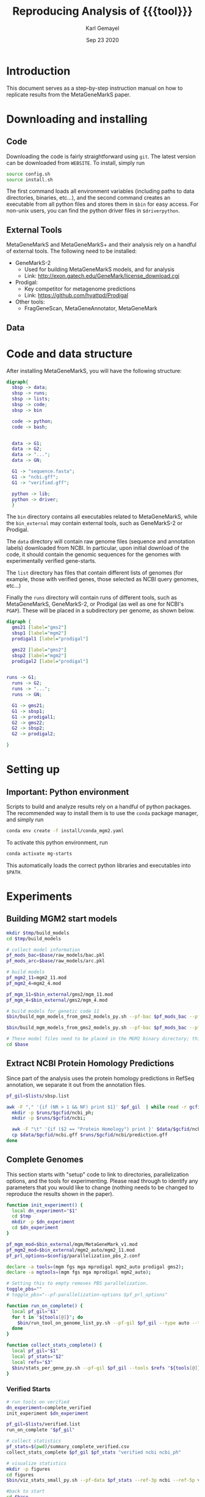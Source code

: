 #+TITLE: Reproducing Analysis of {{{tool}}}
#+AUTHOR: Karl Gemayel
#+Date: Sep 23 2020 
#+OPTIONS: toc:2 H:3 num:3

#+LATEX_HEADER_EXTRA:  \usepackage{mdframed}
#+LATEX_HEADER_EXTRA: \BeforeBeginEnvironment{minted}{\begin{mdframed}}
#+LATEX_HEADER_EXTRA: \AfterEndEnvironment{minted}{\end{mdframed}}
#+LATEX_HEADER: \usepackage[margin=0.5in]{geometry}

#+MACRO: tool MetaGeneMarkS

# #+SUBTITLE: The commands used to set up, reproduce, and graph results from the {{{tool}}} paper


* Introduction
This document serves as a step-by-step instruction manual on how to replicate results from the {{{tool}}} paper. 

* Downloading and installing
** Code
Downloading the code is fairly straightforward using =git=. The latest version can be downloaded from =WEBSITE=. To install, simply run 
#+begin_src bash
source config.sh
source install.sh
#+end_src

The first command loads all environment variables (including paths to data directories, binaries, etc...), and the second command creates an executable from all python files and stores them in =$bin= for easy access. For non-unix users, you can find the python driver files in =$driverpython=.
** External Tools
   {{{tool}}} and {{{tool}}}+ and their analysis rely on a handful of external tools. The following need to be installed:
   - GeneMarkS-2
     - Used for building {{{tool}}} models, and for analysis
     - Link: http://exon.gatech.edu/GeneMark/license_download.cgi
   - Prodigal:
     - Key competitor for metagenome predictions
     - Link: https://github.com/hyattpd/Prodigal
   - Other tools:
     - FragGeneScan, MetaGeneAnnotator, MetaGeneMark
** Data
   

   
* Code and data structure

After installing {{{tool}}}, you will have the following structure:

#+begin_src dot :file dir.pdf :cmdline -Tpdf
  digraph{
    sbsp -> data;
    sbsp -> runs;
    sbsp -> lists;
    sbsp -> code;
    sbsp -> bin

    code -> python;
    code -> bash;


    data -> G1;
    data -> G2;
    data -> "...";
    data -> GN;

    G1 -> "sequence.fasta";
    G1 -> "ncbi.gff";
    G1 -> "verified.gff";

    python -> lib;
    python -> driver;
    }
#+end_src

#+RESULTS:
[[file:dir.pdf]]


The =bin= directory contains all executables related to {{{tool}}}, while the =bin_external= may contain external tools, such as GeneMarkS-2 or Prodigal. 

The =data= directory will contain raw genome files (sequence and annotation labels) downloaded from NCBI. In particular, upon initial download of the code, it should contain the genomic sequences for the genomes with experimentally verified gene-starts.

The =list= directory has files that contain different lists of genomes (for example, those with verified genes, those selected as NCBI query genomes, etc...)

Finally the =runs= directory will contain runs of different tools, such as {{{tool}}}, GeneMarkS-2, or Prodigal (as well as one for NCBI's =PGAP=). These will be placed in a subdirectory per genome, as shown below.

#+begin_src dot :file dir_runs.pdf :cmdline -Tpdf
  digraph {
    gms21 [label="gms2"]
    sbsp1 [label="mgm2"]
    prodigal1 [label="prodigal"]

    gms22 [label="gms2"]
    sbsp2 [label="mgm2"]
    prodigal2 [label="prodigal"]

  
  runs -> G1;
    runs -> G2;
    runs -> "...";
    runs -> GN;

    G1 -> gms21;
    G1 -> sbsp1;
    G1 -> prodigal1;
    G2 -> gms22;
    G2 -> sbsp2;
    G2 -> prodigal2;

  }
#+end_src

#+RESULTS:
[[file:dir_runs.pdf]]

* Setting up
** *Important*: Python environment
   Scripts to build and analyze results rely on a handful of python packages. The recommended way to install them is to use the =conda= package manager, and simply run 
   #+begin_src bash
     conda env create -f install/conda_mgm2.yaml
   #+end_src 

   
   To activate this python environment, run 
   #+begin_src bash
     conda activate mg-starts
   #+end_src 
   This automatically loads the correct python libraries and executables into =$PATH=.



* Experiments
** Building MGM2 start models
   #+begin_src bash
     mkdir $tmp/build_models
     cd $tmp/build_models

     # collect model information
     pf_mods_bac=$base/raw_models/bac.pkl
     pf_mods_arc=$base/raw_models/arc.pkl

     # build models
     pf_mgm2_11=mgm2_11.mod
     pf_mgm2_4=mgm2_4.mod

     pf_mgm_11=$bin_external/gms2/mgm_11.mod
     pf_mgm_4=$bin_external/gms2/mgm_4.mod

     # build models for genetic code 11
     $bin/build_mgm_models_from_gms2_models_py.sh --pf-bac $pf_mods_bac --pf-arc $pf_mods_arc --pf-output $pf_mgm2_11 --pf-mgm $pf_mgm_11 --components "Start Codons" RBS Promoter "Start Context" -l INFO --pf-learn-from-options $config/learn_from_6.conf

     $bin/build_mgm_models_from_gms2_models_py.sh --pf-bac $pf_mods_bac --pf-arc $pf_mods_arc --pf-output $pf_mgm2_4 --pf-mgm $pf_mgm_4 --components "Start Codons" RBS Promoter "Start Context" -l INFO --pf-learn-from-options $config/learn_from_6.conf

     # These model files need to be placed in the MGM2 binary directory; this download already has them in place, so nothing needs to be done.
     cd $base
   #+end_src
** Extract NCBI Protein Homology Predictions
   Since part of the analysis uses the protein homology predictions in RefSeq annotation, we separate it out from the annotation files.
   #+begin_src bash
     pf_gil=$lists/sbsp.list

     awk -F "," '{if (NR > 1 && NF) print $1}' $pf_gil  | while read -r gcfid; do
       mkdir -p $runs/$gcfid/ncbi_ph;
       mkdir -p $runs/$gcfid/ncbi;
  
       awk -F "\t" '{if ($2 == "Protein Homology") print }' $data/$gcfid/ncbi.gff > $runs/$gcfid/ncbi_ph/prediction.gff;
       cp $data/$gcfid/ncbi.gff $runs/$gcfid/ncbi/prediction.gff
     done
   #+end_src

** Complete Genomes
   This section starts with "setup" code to link to directories, parallelization options, and the tools for experimenting. Please read through to identify any parameters that you would like to change (nothing needs to be changed to reproduce the results shown in the paper).
   #+begin_src bash
     function init_experiment() {
       local dn_experiment="$1"
       cd $tmp
       mkdir -p $dn_experiment
       cd $dn_experiment
     }

     pf_mgm_mod=$bin_external/mgm/MetaGeneMark_v1.mod
     pf_mgm2_mod=$bin_external/mgm2_auto/mgm2_11.mod
     pf_prl_options=$config/parallelization_pbs_2.conf

     declare -a tools=(mgm fgs mga mprodigal mgm2_auto prodigal gms2);
     declare -a mgtools=(mgm fgs mga mprodigal mgm2_auto);

     # Setting this to empty removes PBS parallelization.
     toggle_pbs=""
     # toggle_pbs="--pf-parallelization-options $pf_prl_options"

     function run_on_complete() {
       local pf_gil="$1"
       for t in "${tools[@]}"; do
         $bin/run_tool_on_genome_list_py.sh --pf-gil $pf_gil --type auto --tool $t --pf-mgm-mod $pf_mgm_mod --pf-mgm2-mod $pf_mgm2_mod ${toggle_pbs}
       done
     }

     function collect_stats_complete() {
       local pf_gil="$1"
       local pf_stats="$2"
       local refs="$3"
       $bin/stats_per_gene_py.sh --pf-gil $pf_gil --tools $refs "${tools[@]}"  --pf-output $pf_stats ${toggle_pbs}   
     }

   #+end_src
*** Verified Starts
    #+begin_src bash
      # run tools on verified 
      dn_experiment=complete_verified
      init_experiment $dn_experiment

      pf_gil=$lists/verified.list
      run_on_complete "$pf_gil"

      # collect statistics
      pf_stats=$(pwd)/summary_complete_verified.csv
      collect_stats_complete $pf_gil $pf_stats "verified ncbi ncbi_ph"

      # visualize statistics
      mkdir -p figures
      cd figures
      $bin/viz_stats_small_py.sh --pf-data $pf_stats --ref-3p ncbi --ref-5p verified --tools "${tools[@]}"

      #back to start
      cd $base
    #+end_src
*** StartLink+ Starts
    #+begin_src bash
      # run tools on startlink
      dn_experiment=complete_startlink
      init_experiment $dn_experiment

      pf_gil=$lists/sbsp.list
      run_on_complete "$pf_gil"

      # collect statistics
      pf_stats=$(pwd)/summary_complete_startlink.csv
      collect_stats_complete $pf_gil $pf_stats "sbsp ncbi ncbi_ph"

      # visualize statistics
      mkdir -p figures
      cd figures
      $bin/viz_stats_large_py.sh --pf-data $pf_stats --ref-3p ncbi --ref-5p sbsp ncbi_ph --tools mgm fgs mga mprodigal mgm2 --pf-checkpoint-3p checkpoint_3p.pkl --pf-checkpoint-5p checkpoint_5p.pkl

      # back to start
      cd $base
    #+end_src
** Genome Fragments
   #+begin_src bash
     function run_on_chunks() {
       local pf_gil="$1"
       local pf_runs_summary="$2"

       $bin/run_tools_on_chunks_py.sh --pf-gil $pf_gil --tools "${mgtools[@]}" --pf-mgm2-mod $pf_mgm2_mod --pf-mgm-mod $pf_mgm_mod --pd-work $runs --pf-summary $pf_runs_summary ${toggle_pbs}

     }
   #+end_src
*** Verified Starts
    #+begin_src bash
      dn_experiment=chunks_verified
      init_experiment $dn_experiment

      pf_gil=$lists/verified.list

      # run on chunks
      chunk_sizes="250 500 750 1000 1250 1500 1750 2000 2250 2500 2750 3000 5000 10000 15000 20000 30000 40000 50000"
      pf_runs_summary=$(pwd)/runs_summary_chunks_verified.csv
      $bin/run_tools_on_chunks_py.sh --pf-gil $pf_gil --tools "${tools[@]}" --pf-mgm2-mod $pf_mgm2_mod --pf-mgm-mod $pf_mgm_mod --pd-work $runs --pf-summary $pf_runs_summary  --chunk-sizes-nt $chunk_sizes ${toggle_pbs}


      # collect statistics
      pf_stats=$(pwd)/summary_chunks_verified.csv
      $bin/stats_per_gene_on_chunk_py.sh --pf-summary $pf_runs_summary  --reference-tools verified ncbi  --pf-output $pf_stats ${toggle_pbs} 

      # visualize statistics
      mkdir -p figures
      cd figures

      $bin/viz_stats_per_gene_on_chunks_py.sh --pf-data $pf_stats --ref-3p ncbi --ref-5p verified --tools "${tools[@]}" 

      cd $base
    #+end_src
*** StartLink Starts
    #+begin_src bash
      dn_experiment=chunks_startlink
      init_experiment $dn_experiment

      pf_gil=$lists/sbsp.list

      pf_runs_summary=$(pwd)/runs_summary_chunks_startlink.csv
      run_on_chunks $pf_gil $pf_runs_summary 


      # collect statistics
      pf_stats=$(pwd)/summary_chunks_startlink.csv
      #$bin/stats_per_gene_on_chunk_py.sh --pf-summary $pf_runs_summary  --reference-tools sbsp ncbi_ph ncbi  --pf-parallelization-options $pf_prl_options --pf-output $pf_stats
      $bin/stats_per_gene_on_chunk_py.sh --pf-summary $pf_runs_summary  --reference-tools ncbi sbsp  ncbi_ph  --pf-output $pf_stats --batch-size 40 ${toggle_pbs}

      # visualize statistics
      mkdir -p figures
      cd figures

       #      $bin/viz_stats_per_gene_on_chunks_py.sh --pf-data $pf_stats --ref-3p ncbi --ref-5p sbsp ncbi_ph --tools "${mgtools[@]}" 
      $bin/viz_stats_per_gene_on_chunks_large_py.sh --pf-data $pf_stats --ref-5p sbsp ncbi_ph --ref-3p ncbi --tools "${mgtools[@]}"   --pf-checkpoint-5p checkpoint_5p.pkl --pf-checkpoint-3p checkpoint_3p.pkl ${toggle_pbs}

      cd $base
    #+end_src
    
